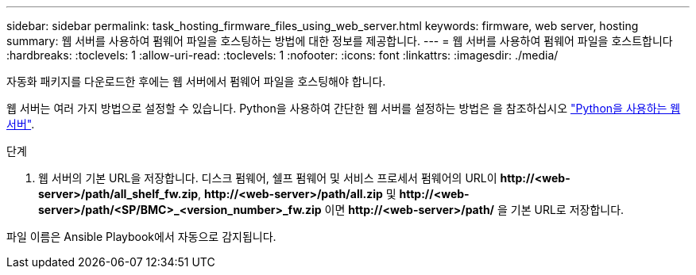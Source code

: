 ---
sidebar: sidebar 
permalink: task_hosting_firmware_files_using_web_server.html 
keywords: firmware, web server, hosting 
summary: 웹 서버를 사용하여 펌웨어 파일을 호스팅하는 방법에 대한 정보를 제공합니다. 
---
= 웹 서버를 사용하여 펌웨어 파일을 호스트합니다
:hardbreaks:
:toclevels: 1
:allow-uri-read: 
:toclevels: 1
:nofooter: 
:icons: font
:linkattrs: 
:imagesdir: ./media/


[role="lead"]
자동화 패키지를 다운로드한 후에는 웹 서버에서 펌웨어 파일을 호스팅해야 합니다.

웹 서버는 여러 가지 방법으로 설정할 수 있습니다. Python을 사용하여 간단한 웹 서버를 설정하는 방법은 을 참조하십시오 link:https://docs.python.org/3/library/http.server.html["Python을 사용하는 웹서버"^].

.단계
. 웹 서버의 기본 URL을 저장합니다. 디스크 펌웨어, 쉘프 펌웨어 및 서비스 프로세서 펌웨어의 URL이 *\http://<web-server>/path/all_shelf_fw.zip*, *\http://<web-server>/path/all.zip* 및 *\http://<web-server>/path/<SP/BMC>_<version_number>_fw.zip* 이면 *\http://<web-server>/path/* 을 기본 URL로 저장합니다.


파일 이름은 Ansible Playbook에서 자동으로 감지됩니다.
